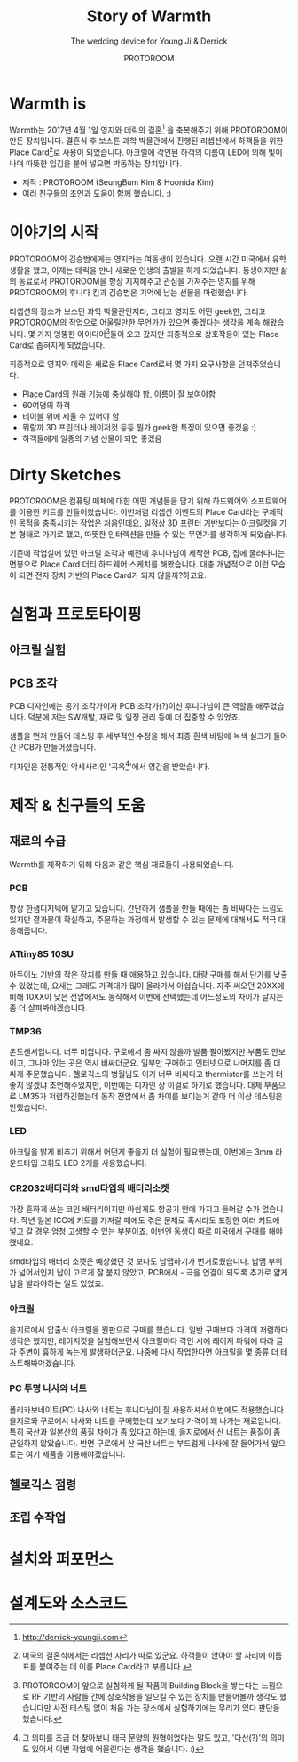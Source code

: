 #+TITLE: Story of Warmth
#+SUBTITLE: The wedding device for Young Ji & Derrick
#+AUTHOR: PROTOROOM
#+HTML_HEAD: <link rel="stylesheet" href="css/tufte.css" type="text/css" />

* Warmth is

  Warmth는 2017년 4월 1일 영지와 데릭의 결혼[fn:0] 을 축복해주기 위해 PROTOROOM이 만든 장치입니다.
결혼식 후 보스톤 과학 박물관에서 진행된 리셉션에서 하객들을 위한 Place Card[fn:1]로 사용이 되었습니다.
아크릴에 각인된 하객의 이름이 LED에 의해 빛이 나며 따뜻한 입김을 불어 넣으면 박동하는 장치입니다.

[[./img/warmth00.jpg]]

  - 제작 : PROTOROOM (SeungBum Kim & Hoonida Kim)
  - 여러 친구들의 조언과 도움이 함께 했습니다. :)
    
[fn:0] http://derrick-youngji.com

[fn:1] 미국의 결혼식에서는 리셉션 자리가 따로 있군요. 하객들이 앉아야 할 자리에 이름표를 붙여주는 데
이를 Place Card라고 부릅니다.

* 이야기의 시작
  PROTOROOM의 김승범에게는 영지라는 여동생이 있습니다. 오랜 시간 미국에서 유학생활을 했고,
이제는 데릭을 만나 새로운 인생의 출발을 하게 되었습니다. 동생이지만 삶의 동료로서 PROTOROOM을 
항상 지지해주고 관심을 가져주는 영지를 위해 PROTOROOM의 후니다 킴과 김승범은 기억에 남는 선물을 마련했습니다.

  리셉션의 장소가 보스턴 과학 박물관인지라, 그리고 영지도 어떤 geek한, 그리고 PROTOROOM의 작업으로
어울릴만한 무언가가 있으면 좋겠다는 생각을 계속 해왔습니다. 몇 가지 엉뚱한 아이디어[fn:2]들이 오고 갔지만
최종적으로 상호작용이 있는 Place Card로 좁혀지게 되었습니다.

  최종적으로 영지와 데릭은 새로운 Place Card로써 몇 가지 요구사항을 던져주었습니다.
  - Place Card의 원래 기능에 충실해야 함, 이름이 잘 보여야함
  - 60여명의 하객
  - 테이블 위에 세울 수 있어야 함
  - 뭐랄까 3D 프린터나 레이저컷 등등 뭔가 geek한 특징이 있으면 좋겠음 :)
  - 하객들에게 일종의 기념 선물이 되면 좋겠음

[fn:2] PROTOROOM이 앞으로 실험하게 될 작품의 Building Block을 쌓는다는 느낌으로 RF 기반의 사람들 간에
상호작용을 일으킬 수 있는 장치를 만들어볼까 생각도 했습니다만 사전 테스팅 없이 처음 가는 장소에서 실험하기에는 
무리가 있다 판단을 했습니다. 


* Dirty Sketches
  PROTOROOM은 컴퓨팅 매체에 대한 어떤 개념들을 담기 위해 하드웨어와 소프트웨어를 이용한 키트를
만들어왔습니다. 이번처럼 리셉션 이벤트의 Place Card라는 구체적인 목적을 충족시키는 작업은 처음인데요,
일정상 3D 프린터 기반보다는 아크릴컷을 기본 형태로 가기로 했고, 따뜻한 인터렉션을 만들 수 있는 
무언가를 생각하게 되었습니다.

[[./img/warmth01.jpg]]

  기존에 작업실에 있던 아크릴 조각과 예전에 후니다님이 제작한 PCB, 집에 굴러다니는 면봉으로
Place Card 더티 하드웨어 스케치를 해봤습니다. 대충 개념적으로 이런 모습이 되면 전자 장치 기반의
Place Card가 되지 않을까?하고요.

* 실험과 프로토타이핑
** 아크릴 실험
[[./img/warmth02.png]]
** PCB 조각
  PCB 디자인에는 공기 조각가이자 PCB 조각가(?)이신 후니다님이 큰 역할을 해주었습니다.
  덕분에 저는 SW개발, 재료 및 일정 관리 등에 더 집중할 수 있었죠.
  
  [[./img/warmth03.jpg]]

  샘플을 먼저 만들어 테스팅 후 세부적인 수정을 해서 최종 흰색 바탕에 녹색 실크가 들어간 PCB가 만들어졌습니다.

  디자인은 전통적인 악세사리인 '곡옥[fn:ok]'에서 영감을 받았습니다. 

[fn:ok] 그 의미를 조금 더 찾아보니 태극 문양의 원형이었다는 말도 있고, 
'다산(?)'의 의미도 있어서 이번 작업에 어울린다는 생각을 했습니다. :)


* 제작 & 친구들의 도움
** 재료의 수급
  Warmth를 제작하기 위해 다음과 같은 핵심 재료들이 사용되었습니다.

*** PCB
    항상 한샘디지텍에 맡기고 있습니다. 간단하게 샘플을 만들 때에는 좀 비싸다는 느낌도 있지만 
    결과물이 확실하고, 주문하는 과정에서 발생할 수 있는 문제에 대해서도 적극 대응해줍니다.

*** ATtiny85 10SU 
    아두이노 기반의 작은 장치를 만들 때 애용하고 있습니다.
    대량 구매를 해서 단가를 낮출 수 있었는데, 요새는 그래도 가격대가 많이 올라가서 아쉽습니다.
    자주 써오던 20XX에 비해 10XX이 낮은 전압에서도 동작해서 이번에 선택했는데 어느정도의 차이가 날지는 좀 더 살펴봐야겠습니다.

*** TMP36
    온도센서입니다. 너무 비쌉니다. 
    구로에서 좀 싸지 않을까 발품 팔아봤지만 부품도 안보이고, 그나마 있는 곳은 역시 비싸더군요.
    일부만 구매하고 인터넷으로 나머지를 좀 더 싸게 주문했습니다.
    헬로긱스의 병월님도 이거 너무 비싸다고 thermistor를 쓰는게 더 좋지 않겠냐 조언해주었지만,
    이번에는 디자인 상 이걸로 하기로 했습니다.
    대체 부품으로 LM35가 저렴하긴했는데 동작 전압에서 좀 차이를 보이는거 같아 더 이상 테스팅은 안했습니다.

*** LED
    아크릴을 밝게 비추기 위해서 어떤게 좋을지 더 실험이 필요했는데,
    이번에는 3mm 라운드타입 고휘도 LED 2개를 사용했습니다. 

*** CR2032배터리와 smd타입의 배터리소켓
    가장 흔하게 쓰는 코인 배터리이지만 아쉽게도 항공기 안에 가지고 들어갈 수가 없습니다.
    작년 일본 ICC에 키트를 가져갈 때에도 겪은 문제로 혹시라도 포장한 여러 키트에 넣고 갈 경우
    엄청 고생할 수 있는 부분이죠. 이번엔 동생이 따로 미국에서 구매를 해야했네요.

    smd타입의 배터리 소켓은 예상했던 것 보다도 납땝하기가 번거로웠습니다. 
    납땜 부위가 넓어서인지 납이 고르게 잘 붙지 않았고,
    PCB에서 - 극을 연결이 되도록 추가로 얇게 납을 발라야하는 일도 있었죠.

*** 아크릴
    을지로에서 압출식 아크릴을 원판으로 구매를 했습니다. 일반 구매보다 가격이 저렴하다 생각은 했지만,
    레이저컷을 실험해보면서 아크릴마다 각인 시에 레이저 파워에 따라 글자 주변이 흉하게 녹는게 발생하더군요.
    나중에 다시 작업한다면 아크릴을 몇 종류 더 테스트해봐야겠습니다.

*** PC 투명 나사와 너트
    폴리카보네이트(PC) 나사와 너트는 후니다님이 잘 사용하셔서 이번에도 적용했습니다.
    을지로와 구로에서 나사와 너트를 구매했는데 보기보다 가격이 꽤 나가는 재료입니다.
    특히 국산과 일본산의 품질 차이가 좀 있다고 하는데, 을지로에서 산 너트는 품질이 좀 균일하지 않았습니다.
    반면 구로에서 산 국산 너트는 부드럽게 나사에 잘 들어가서 앞으로는 여기 제품을 이용해야겠습니다.

** 헬로긱스 점령
** 조립 수작업
* 설치와 퍼포먼스
* 설계도와 소스코드

